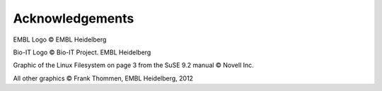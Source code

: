 Acknowledgements
================

EMBL Logo © EMBL Heidelberg

Bio-IT Logo © Bio-IT Project. EMBL Heidelberg

Graphic of the Linux Filesystem on page 3 from the SuSE 9.2 manual © Novell Inc.

All other graphics © Frank Thommen, EMBL Heidelberg, 2012
